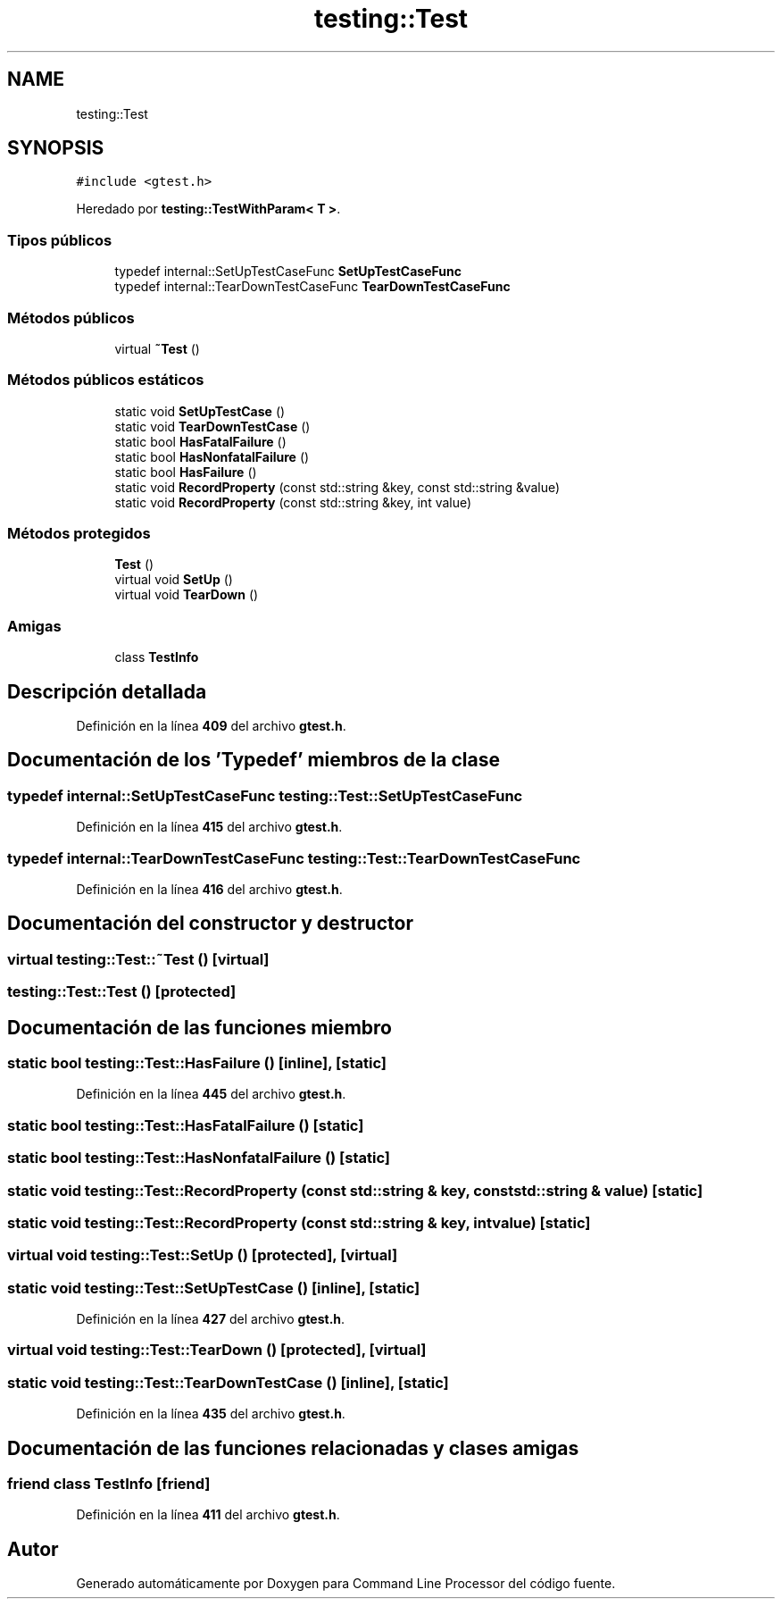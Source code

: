 .TH "testing::Test" 3 "Viernes, 5 de Noviembre de 2021" "Version 0.2.3" "Command Line Processor" \" -*- nroff -*-
.ad l
.nh
.SH NAME
testing::Test
.SH SYNOPSIS
.br
.PP
.PP
\fC#include <gtest\&.h>\fP
.PP
Heredado por \fBtesting::TestWithParam< T >\fP\&.
.SS "Tipos públicos"

.in +1c
.ti -1c
.RI "typedef internal::SetUpTestCaseFunc \fBSetUpTestCaseFunc\fP"
.br
.ti -1c
.RI "typedef internal::TearDownTestCaseFunc \fBTearDownTestCaseFunc\fP"
.br
.in -1c
.SS "Métodos públicos"

.in +1c
.ti -1c
.RI "virtual \fB~Test\fP ()"
.br
.in -1c
.SS "Métodos públicos estáticos"

.in +1c
.ti -1c
.RI "static void \fBSetUpTestCase\fP ()"
.br
.ti -1c
.RI "static void \fBTearDownTestCase\fP ()"
.br
.ti -1c
.RI "static bool \fBHasFatalFailure\fP ()"
.br
.ti -1c
.RI "static bool \fBHasNonfatalFailure\fP ()"
.br
.ti -1c
.RI "static bool \fBHasFailure\fP ()"
.br
.ti -1c
.RI "static void \fBRecordProperty\fP (const std::string &key, const std::string &value)"
.br
.ti -1c
.RI "static void \fBRecordProperty\fP (const std::string &key, int value)"
.br
.in -1c
.SS "Métodos protegidos"

.in +1c
.ti -1c
.RI "\fBTest\fP ()"
.br
.ti -1c
.RI "virtual void \fBSetUp\fP ()"
.br
.ti -1c
.RI "virtual void \fBTearDown\fP ()"
.br
.in -1c
.SS "Amigas"

.in +1c
.ti -1c
.RI "class \fBTestInfo\fP"
.br
.in -1c
.SH "Descripción detallada"
.PP 
Definición en la línea \fB409\fP del archivo \fBgtest\&.h\fP\&.
.SH "Documentación de los 'Typedef' miembros de la clase"
.PP 
.SS "typedef internal::SetUpTestCaseFunc \fBtesting::Test::SetUpTestCaseFunc\fP"

.PP
Definición en la línea \fB415\fP del archivo \fBgtest\&.h\fP\&.
.SS "typedef internal::TearDownTestCaseFunc \fBtesting::Test::TearDownTestCaseFunc\fP"

.PP
Definición en la línea \fB416\fP del archivo \fBgtest\&.h\fP\&.
.SH "Documentación del constructor y destructor"
.PP 
.SS "virtual testing::Test::~Test ()\fC [virtual]\fP"

.SS "testing::Test::Test ()\fC [protected]\fP"

.SH "Documentación de las funciones miembro"
.PP 
.SS "static bool testing::Test::HasFailure ()\fC [inline]\fP, \fC [static]\fP"

.PP
Definición en la línea \fB445\fP del archivo \fBgtest\&.h\fP\&.
.SS "static bool testing::Test::HasFatalFailure ()\fC [static]\fP"

.SS "static bool testing::Test::HasNonfatalFailure ()\fC [static]\fP"

.SS "static void testing::Test::RecordProperty (const std::string & key, const std::string & value)\fC [static]\fP"

.SS "static void testing::Test::RecordProperty (const std::string & key, int value)\fC [static]\fP"

.SS "virtual void testing::Test::SetUp ()\fC [protected]\fP, \fC [virtual]\fP"

.SS "static void testing::Test::SetUpTestCase ()\fC [inline]\fP, \fC [static]\fP"

.PP
Definición en la línea \fB427\fP del archivo \fBgtest\&.h\fP\&.
.SS "virtual void testing::Test::TearDown ()\fC [protected]\fP, \fC [virtual]\fP"

.SS "static void testing::Test::TearDownTestCase ()\fC [inline]\fP, \fC [static]\fP"

.PP
Definición en la línea \fB435\fP del archivo \fBgtest\&.h\fP\&.
.SH "Documentación de las funciones relacionadas y clases amigas"
.PP 
.SS "friend class \fBTestInfo\fP\fC [friend]\fP"

.PP
Definición en la línea \fB411\fP del archivo \fBgtest\&.h\fP\&.

.SH "Autor"
.PP 
Generado automáticamente por Doxygen para Command Line Processor del código fuente\&.
